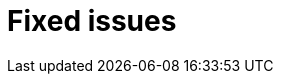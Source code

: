 // Module included in the following assemblies:
//
// * serverless/serverless-release-notes.adoc

[id="serverless-rn-fixed-issues_{context}"]
= Fixed issues

////
Provide the following info for each issue if possible:
**Consequence** - What user action or situation would make this problem appear 
(If you have the foo option enabled and did x)? What did the customer experience 
as a result of the issue?What was the symptom?
**Cause** - Why did this happen?
**Fix** - What did we change to fix the problem?
**Result** - How has the behavior changed as a result?  Try to avoid “It is fixed” or 
“The issue is resolved” or “The error no longer presents”.
////
